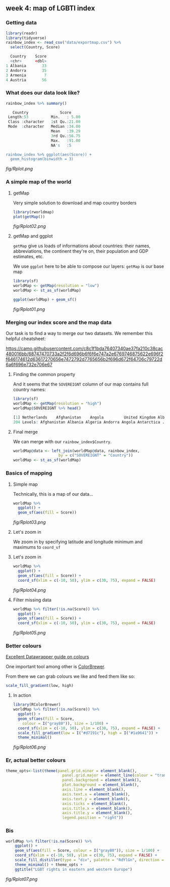 ** week 4: map of LGBTI index
   :LOGBOOK:
   CLOCK: [2019-01-04 Fri 18:51]--[2019-01-04 Fri 20:08] =>  1:17
   CLOCK: [2018-12-26 Wed 16:47]--[2018-12-26 Wed 17:47] =>  1:00
   :END:
*** Getting data
#+BEGIN_SRC R
library(readr)
library(tidyverse)
rainbow_index <- read_csv("data/exportmap.csv") %>%
  select(Country, Score)
  
  Country    Score
  <chr>      <dbl>
1 Albania       33
2 Andorra       35
3 Armenia        7
4 Austria       56
#+END_SRC

*** What does our data look like?
#+BEGIN_SRC R
rainbow_index %>% summary()

   Country              Score      
 Length:53          Min.   : 5.00  
 Class :character   1st Qu.:21.00  
 Mode  :character   Median :34.00  
                    Mean   :39.29  
                    3rd Qu.:56.75  
                    Max.   :91.00  
                    NA's   :5     

rainbow_index %>% ggplot(aes(Score)) +
  geom_histogram(binwidth = 3)
#+END_SRC

[[fig/Rplot.png]]

*** A simple map of the world
**** getMap

Very simple solution to download and map country borders

#+BEGIN_SRC R
library(rworldmap)
plot(getMap())
#+END_SRC

[[fig/Rplot02.png]]

**** getMap and ggplot

~getMap~ give us loads of informations about countries: their names, abbreviations, the continent they're on, their population and GDP estimates, etc.

We use ~ggplot~ here to be able to compose our layers: ~getMap~ is our base map

#+BEGIN_SRC R
library(sf)
worldMap <- getMap(resolution = "low")
worldMap <- st_as_sf(worldMap)

ggplot(worldMap) + geom_sf()
#+END_SRC

[[fig/Rplot01.png]]

*** Merging our index score and the map data
    
Our task is to find a way to merge our two datasets. We remember this helpful cheatsheet:

[[https://camo.githubusercontent.com/c8c1f1bda76407340ae37fa210c38cac480016bb/68747470733a2f2f6d696b6f6f6e747a2e6769746875622e696f2f646174612d63617270656e7472792d7765656b2f696d672f64706c79722d6a6f696e732e706e67]]

**** Finding the common property

And it seems that the ~SOVEREIGNT~ column of our map contains full country names:

#+BEGIN_SRC R
library(sf)
worldMap <- getMap(resolution = "high")
worldMap$SOVEREIGNT %>% head()

[1] Netherlands    Afghanistan    Angola         United Kingdom Albania        Finland       
204 Levels: Afghanistan Albania Algeria Andorra Angola Antarctica ... Zimbabwe
#+END_SRC

**** Final merge

We can merge with our ~rainbow_index$Country~.

#+BEGIN_SRC R
worldMap@data <- left_join(worldMap@data, rainbow_index, 
                    by = c("SOVEREIGNT" = "Country"))
worldMap <- st_as_sf(worldMap)
#+END_SRC

*** Basics of mapping
**** Simple map

Technically, this is a map of our data...

#+BEGIN_SRC R
worldMap %>%
  ggplot() +
  geom_sf(aes(fill = Score))
#+END_SRC

[[fig/Rplot03.png]]

**** Let's zoom in

We zoom in by specifying latitude and longitude minimum and maximums to ~coord_sf~

[[http://www.isobudgets.com/wp-content/uploads/2014/03/latitude-longitude.jpg]]

**** Let's zoom in

#+BEGIN_SRC R
worldMap %>%
  ggplot() +
  geom_sf(aes(fill = Score)) +
  coord_sf(xlim = c(-10, 50), ylim = c(30, 75), expand = FALSE)
#+END_SRC

[[fig/Rplot04.png]]

**** Filter missing data

#+BEGIN_SRC R
worldMap %>% filter(!is.na(Score)) %>%
  ggplot() + 
  geom_sf(aes(fill = Score)) +
  coord_sf(xlim = c(-10, 50), ylim = c(30, 75), expand = FALSE)
#+END_SRC

[[fig/Rplot05.png]]

*** Better colours
[[https://blog.datawrapper.de/colorguide/][Excellent Datawrapper guide on colours]]

One important tool among other is [[http://colorbrewer2.org/][ColorBrewer]].

From there we can grab colours we like and feed them like so:

#+BEGIN_SRC R
scale_fill_gradient(low, high)
#+END_SRC

**** In action

#+BEGIN_SRC R
library(RColorBrewer)
worldMap %>% filter(!is.na(Score)) %>%
  ggplot() + 
  geom_sf(aes(fill = Score,
    colour = I("gray80")), size = 1/100) +
  coord_sf(xlim = c(-10, 50), ylim = c(30, 75), expand = FALSE) +
  scale_fill_gradient(low = I("#d7191c"), high = I("#1a9641")) + 
  theme_minimal()
#+END_SRC

[[fig/Rplot06.png]]

*** Er, actual better colours
#+BEGIN_SRC R
theme_opts<-list(theme(panel.grid.minor = element_blank(),
                         panel.grid.major = element_line(colour = "transparent"),
                         panel.background = element_blank(),
                         plot.background = element_blank(),
                         axis.line = element_blank(),
                         axis.text.x = element_blank(),
                         axis.text.y = element_blank(),
                         axis.ticks = element_blank(),
                         axis.title.x = element_blank(),
                         axis.title.y = element_blank(),
                         legend.position = "right"))
#+END_SRC

*** Bis
#+BEGIN_SRC R
worldMap %>% filter(!is.na(Score)) %>%
    ggplot() + 
    geom_sf(aes(fill = Score, colour = I("gray80")), size = 1/100) +
    coord_sf(xlim = c(-10, 50), ylim = c(30, 75), expand = FALSE) +
    scale_fill_distiller(type = "div", palette = "RdYlGn", direction = 1) +
    theme_minimal() + theme_opts +
    ggtitle("LGBT rights in eastern and western Europe")
#+END_SRC

[[fig/Rplot07.png]]
